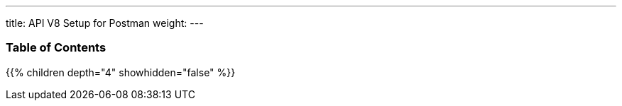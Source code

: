 ---
title: API V8 Setup for Postman
weight:
---

=== Table of Contents
{{% children depth="4" showhidden="false" %}}
